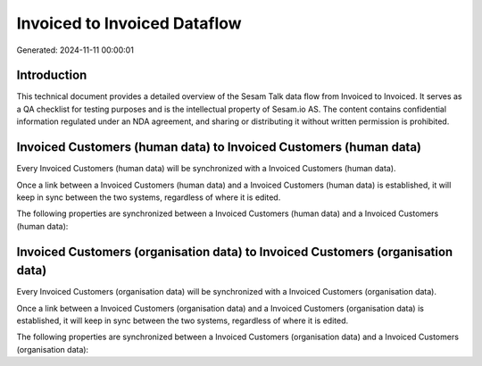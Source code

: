 =============================
Invoiced to Invoiced Dataflow
=============================

Generated: 2024-11-11 00:00:01

Introduction
------------

This technical document provides a detailed overview of the Sesam Talk data flow from Invoiced to Invoiced. It serves as a QA checklist for testing purposes and is the intellectual property of Sesam.io AS. The content contains confidential information regulated under an NDA agreement, and sharing or distributing it without written permission is prohibited.

Invoiced Customers (human data) to Invoiced Customers (human data)
------------------------------------------------------------------
Every Invoiced Customers (human data) will be synchronized with a Invoiced Customers (human data).

Once a link between a Invoiced Customers (human data) and a Invoiced Customers (human data) is established, it will keep in sync between the two systems, regardless of where it is edited.

The following properties are synchronized between a Invoiced Customers (human data) and a Invoiced Customers (human data):

.. list-table::
   :header-rows: 1

   * - Invoiced Customers (human data) Property
     - Invoiced Customers (human data) Property
     - Invoiced Data Type


Invoiced Customers (organisation data) to Invoiced Customers (organisation data)
--------------------------------------------------------------------------------
Every Invoiced Customers (organisation data) will be synchronized with a Invoiced Customers (organisation data).

Once a link between a Invoiced Customers (organisation data) and a Invoiced Customers (organisation data) is established, it will keep in sync between the two systems, regardless of where it is edited.

The following properties are synchronized between a Invoiced Customers (organisation data) and a Invoiced Customers (organisation data):

.. list-table::
   :header-rows: 1

   * - Invoiced Customers (organisation data) Property
     - Invoiced Customers (organisation data) Property
     - Invoiced Data Type

